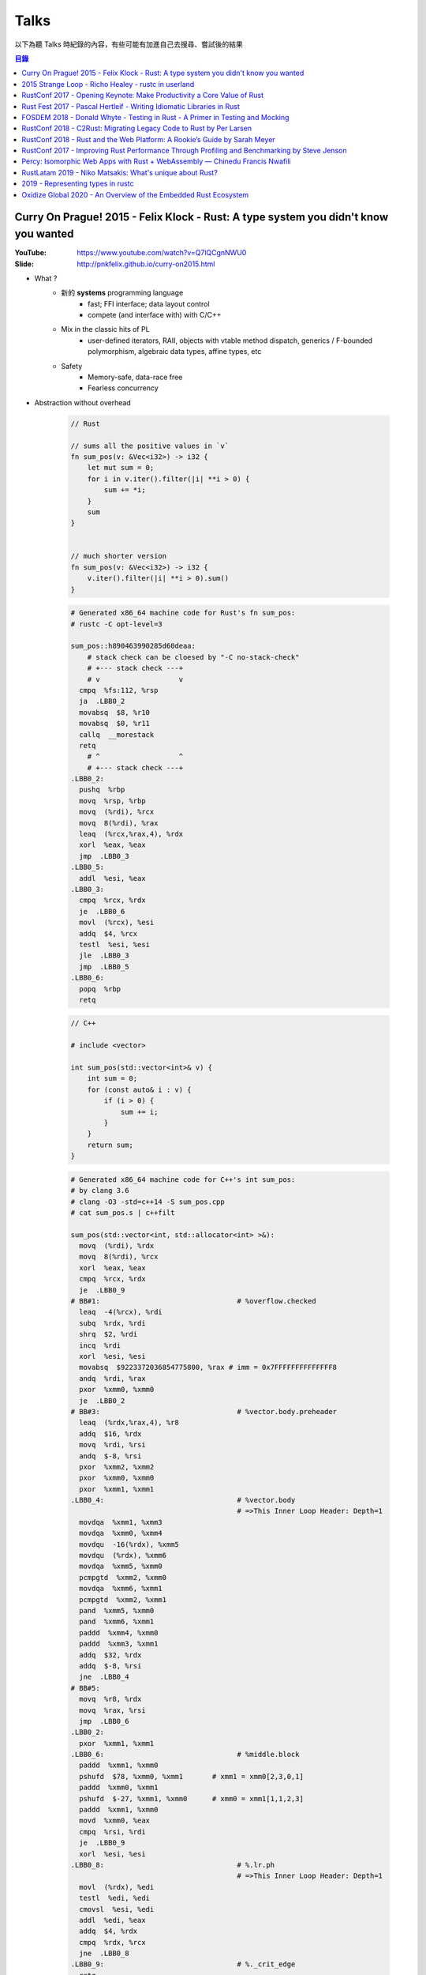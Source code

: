 ========================================
Talks
========================================


以下為聽 Talks 時紀錄的內容，有些可能有加進自己去搜尋、嘗試後的結果


.. contents:: 目錄


Curry On Prague! 2015 - Felix Klock - Rust: A type system you didn't know you wanted
====================================================================================

:YouTube: https://www.youtube.com/watch?v=Q7lQCgnNWU0
:Slide: http://pnkfelix.github.io/curry-on2015.html


* What ?
    - 新的 **systems** programming language
        + fast; FFI interface; data layout control
        + compete (and interface with) with C/C++
    - Mix in the classic hits of PL
        + user-defined iterators, RAII, objects with vtable method dispatch, generics / F-bounded polymorphism, algebraic data types, affine types, etc
    - Safety
        + Memory-safe, data-race free
        + Fearless concurrency

* Abstraction without overhead

    .. code-block:: rust

        // Rust

        // sums all the positive values in `v`
        fn sum_pos(v: &Vec<i32>) -> i32 {
            let mut sum = 0;
            for i in v.iter().filter(|i| **i > 0) {
                sum += *i;
            }
            sum
        }


        // much shorter version
        fn sum_pos(v: &Vec<i32>) -> i32 {
            v.iter().filter(|i| **i > 0).sum()
        }


    .. code-block:: asm

        # Generated x86_64 machine code for Rust's fn sum_pos:
        # rustc -C opt-level=3

        sum_pos::h890463990285d60deaa:
            # stack check can be cloesed by "-C no-stack-check"
            # +--- stack check ---+
            # v                   v
          cmpq  %fs:112, %rsp
          ja  .LBB0_2
          movabsq  $8, %r10
          movabsq  $0, %r11
          callq  __morestack
          retq
            # ^                   ^
            # +--- stack check ---+
        .LBB0_2:
          pushq  %rbp
          movq  %rsp, %rbp
          movq  (%rdi), %rcx
          movq  8(%rdi), %rax
          leaq  (%rcx,%rax,4), %rdx
          xorl  %eax, %eax
          jmp  .LBB0_3
        .LBB0_5:
          addl  %esi, %eax
        .LBB0_3:
          cmpq  %rcx, %rdx
          je  .LBB0_6
          movl  (%rcx), %esi
          addq  $4, %rcx
          testl  %esi, %esi
          jle  .LBB0_3
          jmp  .LBB0_5
        .LBB0_6:
          popq  %rbp
          retq

    .. code-block:: cpp

        // C++

        # include <vector>

        int sum_pos(std::vector<int>& v) {
            int sum = 0;
            for (const auto& i : v) {
                if (i > 0) {
                    sum += i;
                }
            }
            return sum;
        }

    .. code-block:: asm

        # Generated x86_64 machine code for C++'s int sum_pos:
        # by clang 3.6
        # clang -O3 -std=c++14 -S sum_pos.cpp
        # cat sum_pos.s | c++filt

        sum_pos(std::vector<int, std::allocator<int> >&):
          movq  (%rdi), %rdx
          movq  8(%rdi), %rcx
          xorl  %eax, %eax
          cmpq  %rcx, %rdx
          je  .LBB0_9
        # BB#1:                                 # %overflow.checked
          leaq  -4(%rcx), %rdi
          subq  %rdx, %rdi
          shrq  $2, %rdi
          incq  %rdi
          xorl  %esi, %esi
          movabsq  $9223372036854775800, %rax # imm = 0x7FFFFFFFFFFFFFF8
          andq  %rdi, %rax
          pxor  %xmm0, %xmm0
          je  .LBB0_2
        # BB#3:                                 # %vector.body.preheader
          leaq  (%rdx,%rax,4), %r8
          addq  $16, %rdx
          movq  %rdi, %rsi
          andq  $-8, %rsi
          pxor  %xmm2, %xmm2
          pxor  %xmm0, %xmm0
          pxor  %xmm1, %xmm1
        .LBB0_4:                                # %vector.body
                                                # =>This Inner Loop Header: Depth=1
          movdqa  %xmm1, %xmm3
          movdqa  %xmm0, %xmm4
          movdqu  -16(%rdx), %xmm5
          movdqu  (%rdx), %xmm6
          movdqa  %xmm5, %xmm0
          pcmpgtd  %xmm2, %xmm0
          movdqa  %xmm6, %xmm1
          pcmpgtd  %xmm2, %xmm1
          pand  %xmm5, %xmm0
          pand  %xmm6, %xmm1
          paddd  %xmm4, %xmm0
          paddd  %xmm3, %xmm1
          addq  $32, %rdx
          addq  $-8, %rsi
          jne  .LBB0_4
        # BB#5:
          movq  %r8, %rdx
          movq  %rax, %rsi
          jmp  .LBB0_6
        .LBB0_2:
          pxor  %xmm1, %xmm1
        .LBB0_6:                                # %middle.block
          paddd  %xmm1, %xmm0
          pshufd  $78, %xmm0, %xmm1       # xmm1 = xmm0[2,3,0,1]
          paddd  %xmm0, %xmm1
          pshufd  $-27, %xmm1, %xmm0      # xmm0 = xmm1[1,1,2,3]
          paddd  %xmm1, %xmm0
          movd  %xmm0, %eax
          cmpq  %rsi, %rdi
          je  .LBB0_9
          xorl  %esi, %esi
        .LBB0_8:                                # %.lr.ph
                                                # =>This Inner Loop Header: Depth=1
          movl  (%rdx), %edi
          testl  %edi, %edi
          cmovsl  %esi, %edi
          addl  %edi, %eax
          addq  $4, %rdx
          cmpq  %rdx, %rcx
          jne  .LBB0_8
        .LBB0_9:                                # %._crit_edge
          retq

* Memory safety
    - 例如在利用 iterator 進行操作時，當中不可以更動到原本的 iterator，不然可能會出錯 (例如 realloc)，這種問題在會 Rust 變成 compile-time error
        + 例如在使用 vector.iter() 時，做了 vector.push(XXX)，這就會是錯誤的
* Slick, Fearless Concurrency
* Why ?
    - C/C++ impedes ability to compete in the browser market
    - Fast experimentation (and deployment)
* Servo
    - written in Rust
    - parallel paint
    - parallel layout
    - parallel css selector matching
* How ?
    - Ownership + Move Semantics (explicit resource control)
    - Borrowing (brings back reference semantics)
    - Lifetimes (encode safety constraints between references)
* The Family of Types
    - T: base type. Moves, unless bounded by Copy trait
    - &T: shared ref, "read-only" access; copyable
        + programmer (+ compiler) must assumed aliased
        + (i.e. "many readers")
    - &mut T: "mutable" ref, exclusive access; non-copy
        + assured unaliased
        + (i.e. "at most one writer")
* Method signatures
    - self: consumes receiver
    - &self: accesses receiver
    - &mut self: mutates receiver
* "Smart" "Pointers"
    - Box<T>: unique reference to T on (malloc/free-style) heap
    - Rc<T>: shared ownership, thread-local
    - Arc<T>: shared ownership, safe across threads
    - (All of above deref to &T)
* Interactive Compiler
    - `Compiler Explorer - Rust <http://rust.godbolt.org/>`_
    - `Compiler Explorer - C & C++ <http://gcc.godbolt.org/>`_



2015 Strange Loop - Richo Healey - rustc in userland
=======================================================================

:YouTube: https://www.youtube.com/watch?v=UGT029s_9-Y

.. code-block:: rust

    rustc_driver::main()



RustConf 2017 - Opening Keynote: Make Productivity a Core Value of Rust
=======================================================================

:Video: https://www.youtube.com/watch?v=COrl851gMTY


Rust 團隊的發展更新，
介紹當初 2017 的規劃，
目前 impl period 的狀況、
語言發展（NLL、impl Trait、const generic、async 等等）、
Libz Blitz 的目標和狀況，
對於 Rust 近期發展和未來走向有很好的說明。



Rust Fest 2017 - Pascal Hertleif - Writing Idiomatic Libraries in Rust
======================================================================

:Video: https://www.youtube.com/watch?v=0zOg8_B71gE
:Slide: https://killercup.github.io/rustfest-idiomatic-libs/index.html#/

非常好的演講，
介紹如何撰寫易於使用的 Rust library，
點出有哪些注意事項和方便的使用方法。


相關資源：

* `Elegant Library APIs in Rust <https://deterministic.space/elegant-apis-in-rust.html>`_
* `Rust API guidelines <https://github.com/rust-lang-nursery/api-guidelines>`_


良好的 library：

* 易於使用
    - 容易上手
    - 容易正確地使用
    - 既有彈性又有良好的效能
* 易於維護
    - 共用的資料結構，讓程式碼容易理解
    - 對新貢獻者友善
    - 良好的測試


::

    Working in libraries instead of executables, and focusing on the consumer of your API, helps you write better code. — Andrew Hobden


容易的開始：

* doc tests：良好的文件 == 良好的測試
    - 從使用者的角度撰寫
    - 把不需要的資訊用 # 藏起來
    - 把干擾使用者理解的前處理程式碼放到別的檔案，使用引入的方式 ``# include!("src/doctest_helper.rs");``
* 專案結構遵從 Cargo 的慣例
    - src/libs
    - src/main.rs
    - src/bin/{name}.rs
    - tests/
    - examples/
    - benches/
* 取得更多編譯錯誤
    - ``#![deny(warnings, missing_docs)]``
    - 使用 Clippy
* 保持小而美的 API 界面
    - 使用者需要學習更少的東西
    - 開發者更易於維護
    - 更少的機會造成不向下相容


::

    Make illegal states unrepresentable — Haskell mantra

::

    The safest program is the program that doesn't compile — ancient Rust proverb

    Manish Goregaokar
    https://twitter.com/ManishEarth/status/843248038139195397


* 避免使用 Stringly Typed APIs
    - Rust 有 enum 可以用，定義清楚支援的選項，不要把界面都用字串選擇
    - 避免： ``fn print(color: &str, text: &str) {}``
    - 改成： ``enum Color { Red, Green, Blue }`` ``fn print(color: Color, text: &str) {}``
* 避免使用 bool 當選項
    - Rust 有 enum 可以用，定義清楚支援的選項，不要把界面都用 bool 做開關
    - 例如： ``enum DisplayStyle { Color, Monochrome }``
* 利用 Builder Pattern 簡化使用者的參數設定
    - 可以檢查並轉換參數
    - 可以設定預設值
    - 可以隱藏內部結構
    - 可以向上相容，內部結構可以改變，但是 Builder 的 API 可以維持
* 讓常用的轉換非常易用
    - 減少繁冗的事前準備，
    - 例如： ``let x: IpAddress = [127, 0, 0, 1].into();``
    - ``std::convert`` 很方便
        + ``AsRef``: reference to reference conversion
        + ``From/Into``: value conversions
        + ``TryFrom/TryInto``: fallible conversions
* 想想標準函式庫會怎麼做
    - 讓使用者覺得用起來跟標準函式庫一樣熟悉
    - 實做常見的 trait
        + Debug, (Partial)Ord, (Partial)Eq, Hash
        + Display, Error
        + Default
        + Serde's Serialize + Deserialize


好用範例：

* 實做 FromStr，讓使用者可以直接使用 ``.parse()`` ，例如 ``"green".parse()``
* 實做 Iterator，讓使用者可以爬過你的資料結構，例如 ``regex::Matches``


更多良好設計：

* Session Types
    - 讓 API 可以處理使用者的設定狀態，編譯時期就擋掉不合理的設定
    - API 呼叫完會根據狀態回傳不同的型別，各個型別接受不同的操作

    .. code-block:: rust

        // 原本
        HttpResponse::new()
                     .header("Foo", "1")
                     .header("Bar", "2")
                     .body("asdasd")
                     .header("Baz", "3")   // 依然可以編譯，但是執行時拒絕

        // 採用 Session Types 的概念
        HttpResponse::new()                // NewResponse
                     .header("Foo", "1")   // WritingHeaders
                     .header("Bar", "2")   // WritingHeaders
                     .body("asdasd")       // WritingBody
                     .header("Baz", "3")   // Error, no method `header` found for type `WritingBody`

* Iterator 是 Rust 的良好能力之一，可以在 zero-cost abstraction 下支援特定的 Functional Programming
    - API 接受 Iterator 而不是特定資料結構，既可以減少不必要的 allocation，也可以支援更多資料結構
    - 避免： ``fn foo(data: &HashMap<i32, i32>) {}``
    - 改成： ``fn foo<D>(data: D) where D: IntoIterator<Item=(i32, i32)> {}``
    - 另外讓資料結構可以接受 FromIterator，藉此使用者可以呼叫 ``.collect()``
    - 例如： ``let x: AddressBook = people.collect();``

* 實做更多擴充的 Trait


簡單範例 - Validation：

.. code-block:: rust

    // 避免：
    // 難以擴充，沒有彈性
    enum Validation {
        Required,
        Unique(Table),
        Min(u64),
        Max(u64),
    }

    // 改成：
    struct Required;
    struct Max(u64);
    struct Min(u64);
    struct Unique(Table);

    trait Validate {
      fn validate<T>(&self, data: T) -> bool;
    }

    // 實做 Validate trait

    // 使用：
    // 搭配 FromStr

    use std::str::FromStr;

    let validations = "max:42|required".parse()?;



FOSDEM 2018 - Donald Whyte - Testing in Rust - A Primer in Testing and Mocking
==============================================================================

:Site: https://archive.fosdem.org/2018/schedule/event/rust_testing_mocking/
:Video: https://www.youtube.com/watch?v=sZ8mF3CBAZE
:Slide-HTML: http://donsoft.io/mocking-in-rust-using-double/
:Slide-PDF: https://archive.fosdem.org/2018/schedule/event/rust_testing_mocking/attachments/slides/2113/export/events/attachments/rust_testing_mocking/slides/2113/testing_in_rust_by_donald_whyte.pdf

簡單地介紹 Rust 官方既有的測試功能（例如 doc test），
接著介紹講者做的測試工具 `double <https://github.com/DonaldWhyte/double>`_ ，
介紹設計目標、功能、範例，
最後列出其他 Mocking 工具。

"test double" 是在測試過程中用於替換部份程式碼的物件或函式，
藉此除去外在影響，
建立穩定可複製的測試過程。

不同種類的 "test double"：

* Stub
* Spy
* Mock
* Fake

藉由 ``double`` 可以製造出實做特定 trait 的資料，
並且可以設定特定輸入回傳特定輸出，
又或者把函式替換成另外測試用的 closure，
最後可以檢查函式是否被呼叫，
以及呼叫的參數是否正確等等。

其他 Mocking 工具：

* `mockers <https://github.com/kriomant/mockers>`_
* `mock_derive <https://github.com/DavidDeSimone/mock_derive>`_
* `galvanic-mock <https://github.com/mindsbackyard/galvanic-mock>`_
* `mocktopus <https://github.com/CodeSandwich/Mocktopus>`_



RustConf 2018 - C2Rust: Migrating Legacy Code to Rust by Per Larsen
===================================================================

:Video: https://www.youtube.com/watch?v=WEsR0Vv7jhg

介紹 `C2Rust <https://github.com/immunant/c2rust>`_
的架構和能力，
不錯的簡介。


C2Rust 是把 C 程式碼 Transpiling 成 Rust 程式碼的工具，
目前轉換出來會是使用底層功能操作的程式碼，
並不會像是一般人會寫出的 Rust 程式碼，
但是已經有不錯的轉換效果。


如果 C 程式碼有使用 goto 的話會進行 Reloop，
把 goto 的程式碼轉換成一般的 loop 程式碼，
這塊的演算法源自 Emscripten 內的設計。


另外 C2Rust 還支援
`Cross Checking <https://github.com/immunant/c2rust/blob/master/docs/cross-check-tutorial.md>`_ ，
比較原本 C 程式碼的實做和轉換成的 Rust 的版本做比較，
確認兩者的行為一樣。
這方面目前有兩種作法：

* MVEE-based (Multi-Variant Execution Environment)
    - 執行期間比較、檢查
    - `使用 ReMon <https://github.com/stijn-volckaert/ReMon>`_
* log-based
    - 執行完之後比對蒐集到的 log


在轉換成使用低階 API 的 Rust 程式碼之後，
接著可以進行重構來改善程式碼品質，
讓程式碼更像真正的 Rust 程式設計師會寫出來的樣子。
這邊有兩種作法：

* 自動化重構工具
* 手動重寫


C2Rust 目前是運作於前處理將 C macro 展開之後，
所以無法保持原本的 C macro 功能，
這意味著一些平台特定的資訊可能會被寫進轉換出來的程式碼，
而且 C macro 是針對 token 的字串取代，
跟 Rust macro 操作 AST 不同，
無法直接轉換。


總結是要把所有 C 程式碼完全轉換成 Rust 程式碼有難度，
目前可以達到一定程度，
但是仍然有一些難以轉換的功能。



RustConf 2018 - Rust and the Web Platform: A Rookie’s Guide by Sarah Meyer
==========================================================================

:Video: https://www.youtube.com/watch?v=EDoNNFWIRrw


沒有太深的技術內容，
算是入門介紹，
從網頁歷史發展到現在 Rust 的 WebAssembly 相關社群。

* Web
* Java Applet
* Flash
* JavaScript
* asm.js
* NaCI
* WebAssembly
* Rust & WebAssembly
    - wasm-bindgen
    - wasm-pack



RustConf 2017 - Improving Rust Performance Through Profiling and Benchmarking by Steve Jenson
=============================================================================================

:Video: https://www.youtube.com/watch?v=hTHp0gjWMLQ

不錯的演講，
介紹 Rust 既有的效能測試工具，
點出幾個會造成效能損失的常見 Rust 程式碼撰寫問題，
介紹不同的效能測試工具，
以及如何從中觀察出問題點並提升效能。

講者在 Linkerd 工作，
在實做自家 TCP load balancer -
`linkerd-tcp <https://github.com/linkerd/linkerd-tcp>`_ 時，
想了解整體效能狀況和瓶頸，
因此實做了 `Tacho <https://github.com/linkerd/tacho>`_ ，
但是演講中主要是針對其他人可以廣泛採用的知識做講解。


造成效能差的可能原因：

* memory stalls
    - register: 0.5 nanoseconds
    - last-level cache: 10 nanoseconds
    - ram: 100 nanoseconds
    - 參考 `Latency numbers every programmer should know <https://people.eecs.berkeley.edu/~rcs/research/interactive_latency.html>`_
* lock contention
    - spin lock
    - blocking wait
* CPU utilization
    - can hide memory latency (slow instructions)
    - can hide lock contention (spin loops)
    - idlenss is often counted as useful work
        + 90% utilized can also mean 80% waiting for RAM or disk

Rust 程式撰寫時的注意要點：

* 避免使用 ``#[derive(Copy)]`` 在巨大的 struct
    - Copy 在一開始時可能很方便
    - 使用過度就會造成消耗過多記憶體，也會花費效能在處理記憶體
    - 常見狀況是一開始資料結構很小，但是隨著開發長大，最後變成瓶頸
* 避免不斷地使用 ``clone()`` ，尤其是在 loop 內
    - ``clone()`` 雖然可以快速地滿足 borrow checker，但是會過度使用記憶體
    - 幸運的是 ``clone()`` 不管是在程式碼中還是在 Profiling 中都容易發現
* 標準函式庫中的 HashMap 的預設 hasher 並不是效能最佳的
    - 預設的 hasher 是針對安全性選擇的，會防止 DoS 攻擊
    - 如果有其他使用情境不需要特別的安全性，那就可以選擇其他更有效率的 hasher
    - 在 Rust 社群中算是很多人知道的取捨，但是對於新進來的 Rust 程式設計師可能會感到驚訝
    - 第三方有眾多替代方案，例如 FnvHasher
* 避免在 ``expect()`` 內使用成本高的預設值
    - 例如使用預設值時都會重新計算一次或是 format 一次，如果有很多狀況的話就會造成很多效能損失
* 如果知道資料量的話事先為 Vec 準備好大小


效能測量工具：

* Mac
    - Instruments
    - ``cargo bench``
    - ``cargo benchcmp``
* Linux
    - ``perf``
    - FlameGraphs
    - VTune
    - ``cargo bench``
    - ``cargo benchcmp``


其他：

* Intel Performance Counters
* Instructions Per Cycle
    - 每個 cycle 可以處理多少指令
    - < 1.0 通常表示 memory stalled
    - > 1.0 通常表示  instruction stalled
    - 三個核心的理論最大值為 3.0
* Intel PMCs
    - Instruments 有支援
    - 功能
        + Counter
        + Recording Options
        + Events
        + Can create formula from PMCs

Perf 是 Linux kernel 支援的效能測試工具，
Perf 是 sampling profiler，
可以設定 sampling rate，
支援 scheduler 分析和 I/O 及 Network subsystems，
效能測試的成本也很低。
範例：

.. code-block:: sh

    $ sudo perf stat target/release/examples/multithread
    $ sudo perf stat -e L1-dcache-misses,L1-dcache-loads target/release/examples/multithread


FlameGraphs 是藉由取樣什麼正在 CPU 上執行而製成的圖表，
可以蒐集成 call stack 的變化，
讓程式設計師對於程式的模樣有概念，
圖表上的顏色沒有特別意義，
滑鼠停留可以顯示更多功能，
藉由觀察哪些函式佔了最多時間可以找到瓶頸，
很適合於長時間執行的程式，
但是需要 symbols。


VTune 是 Intel 開發出來的工具，
開源專案開發者可以免費使用，
內容詳細、功能多樣，
也可以找出 "Remote Cache" 的問題。


.. code-block:: sh

    # 找到 Remote Cache 問題後使用 taskset 指定使用特定 CPU 後可以得到效能提
    # 9.3 seconds -> 3.8 seconds
    $ sudo perf stat -e L1-dcache-misses,L1-dcache-loads taskset -c 1 target/release/examples/multithread


總結：

* 效能問題不好了解
* 需要很多觀察以及經驗
* Instructions Per Cycle 是不錯的效能測量方法之一



Percy: Isomorphic Web Apps with Rust + WebAssembly — Chinedu Francis Nwafili
============================================================================

:YouTube: https://www.youtube.com/watch?v=M6RLvGqQU10
:GitHub: https://github.com/chinedufn/percy/
:文件: https://chinedufn.github.io/percy/


不錯的 Percy 展示，
快速了解 Percy 是如何用 Rust + WebAssembly 來撰寫網頁前端，
以及數個方便的 macro 是如何整合進開發流程。



RustLatam 2019 - Niko Matsakis: What's unique about Rust?
=========================================================

:YouTube: https://www.youtube.com/watch?v=jQOZX0xkrWA


蠻好的演講，
分享 Rust 從早期一路走來的歷程，
以及現在具有哪些成功的特色。


* 2013 - Yehuda Katz 已經開始使用 Rust，並且想用於產品上
    - Rust 當時還非常不穩定，東西變化很快
    - 把本來用 Ruby on Rails 做的產品的核心部份改用 Rust 來提升效能
* 為什麼有許多人喜歡 Rust？
    1. zero-cost abstractions
    2. modern conveniences
        - safety

            +-----------------------+-----+----+------+
            |                       | C++ | GC | Rust |
            +=======================+=====+====+======+
            | all the control       | 😃  | 😐 | 😃   |
            +-----------------------+-----+----+------+
            | minimal to no runtime | 😃  | 😐 | 😃   |
            +-----------------------+-----+----+------+
            | double free           | 🤢  | 😃 | 😃   |
            +-----------------------+-----+----+------+
            | use after free        | 🤢  | 😃 | 😃   |
            +-----------------------+-----+----+------+
            | null pointer          | 🤢  | 🤢 | 😃   |
            +-----------------------+-----+----+------+
            | data race             | 🤢  | 🤢 | 😃   |
            +-----------------------+-----+----+------+

        - Cargo
    3. ownership and borrowing
        - 兩個關鍵「Mutation」、「Sharing」
        - 解法一：不允許 Mutation，像是一些函數式程式語言，要改資料會建立新的一份
        - 解法二：不允許 Sharing，當你要共享資料出去時，直接複製一份，例如 Erlang
        - Rust 則允許 Mutation 和 Sharing，但是透過 Ownership 和 Borrowing 以便在編譯期間阻止意外發生
    4. sense of craftsmanship
    5. community

* Rust 發展不是只靠少數幾個人，是靠眾多貢獻者的想法和回饋逐步改善而成

    ::

        The value of common knowledge cannot be overestimated.
        We must do better.  We need all the ideas from all the people.
        That's what we should be aiming for.

        Jessica Lord, "Privilege, Community and Open Source"



2019 - Representing types in rustc
========================================

:YouTube: https://youtu.be/c01TsOsr3-c
:Notes: https://paper.dropbox.com/doc/Ty-lecture-8hOUpAEhOvoBQC5EYXKJM


講解 rustc 內部對型別的處理。


* Rust HIR types
* ``rustc::ty::Ty``
* ``rustc::ty::TyKind``
* DefId
* Unsubstituted Generics
* TypeFoldable


Oxidize Global 2020 - An Overview of the Embedded Rust Ecosystem
================================================================

:YouTube: https://youtu.be/vLYit_HHPaY

* SVD files
    - 由 microcontroller 製造商提供
    - 描述各個 register 的作用
    - 可以透過 svd2rust 來利用
* PACs (Peripheral Access Crates)
    - 由 svd2rust 產生，加上一些 patches
    - 大部分爲 safe
    - 提供很多零成本抽象化
    - 沒有檢查 peripheral 的相依性，要自己讀 datasheet
* HALs (Hardware Abstraction Layers)
    - 基於 PAC 建立的高階介面
    - 利用 type state 來確保正確的初始化與使用流程
    - Rust ownership 確保 pins 和 timers 不會被共用
* RTIC (Real-Time Interrupt-driven Concurrency)
    - 先前叫 RTFM (Real Time For the Masses)
    - concurrency framework for real time systems
* BSP (Board Support Crates)
* cortex-x crates
